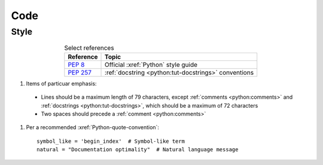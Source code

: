 .. _concepts-code:


####
Code
####


*****
Style
*****

.. csv-table:: Select references
   :header: "Reference", "Topic"
   :align: center

   :pep:`8`, Official :xref:`Python` style guide
   :pep:`257`, :ref:`docstring <python:tut-docstrings>` conventions


#.  Items of particuar emphasis:

   * Lines should be a maximum length of 79 characters, except
     :ref:`comments <python:comments>` and
     :ref:`docstrings <python:tut-docstrings>`, which should be a maximum
     of 72 characters
   * Two spaces should precede a :ref:`comment <python:comments>`

#. Per a recommended :xref:`Python-quote-convention`::

       symbol_like = 'begin_index'  # Symbol-like term
       natural = "Documentation optimality"  # Natural language message